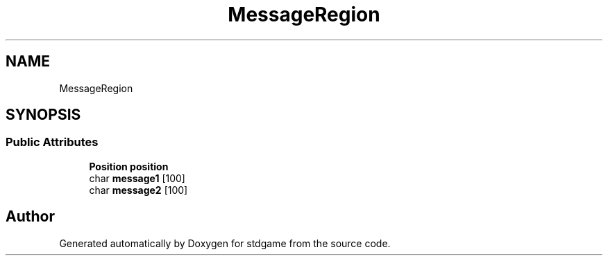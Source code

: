 .TH "MessageRegion" 3 "Sun Dec 3 2017" "stdgame" \" -*- nroff -*-
.ad l
.nh
.SH NAME
MessageRegion
.SH SYNOPSIS
.br
.PP
.SS "Public Attributes"

.in +1c
.ti -1c
.RI "\fBPosition\fP \fBposition\fP"
.br
.ti -1c
.RI "char \fBmessage1\fP [100]"
.br
.ti -1c
.RI "char \fBmessage2\fP [100]"
.br
.in -1c

.SH "Author"
.PP 
Generated automatically by Doxygen for stdgame from the source code\&.
